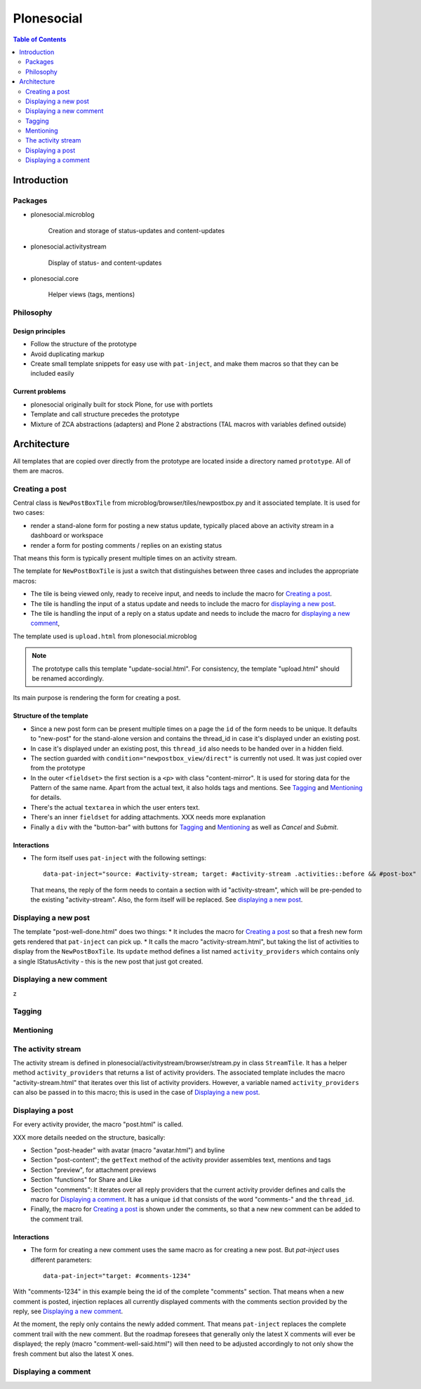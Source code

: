 ============
 Plonesocial
============

.. contents:: Table of Contents
    :depth: 2
    :local:

------------
Introduction
------------

Packages
========

* plonesocial.microblog

    Creation and storage of status-updates and content-updates

* plonesocial.activitystream

    Display of status- and content-updates

* plonesocial.core

    Helper views (tags, mentions)


Philosophy
==========

Design principles
-----------------

* Follow the structure of the prototype
* Avoid duplicating markup
* Create small template snippets for easy use with ``pat-inject``, and make them macros so that they can be included easily

Current problems
----------------

* plonesocial originally built for stock Plone, for use with portlets
* Template and call structure precedes the prototype
* Mixture of ZCA abstractions (adapters) and Plone 2 abstractions (TAL macros with variables defined outside)

------------
Architecture
------------


All templates that are copied over directly from the prototype are located inside a directory named ``prototype``. All of them are macros.

Creating a post
===============

Central class is ``NewPostBoxTile`` from microblog/browser/tiles/newpostbox.py and it associated template. It is used for two cases:

* render a stand-alone form for posting a new status update, typically placed above an activity stream in a dashboard or workspace
* render a form for posting comments / replies on an existing status

That means this form is typically present multiple times on an activity stream.

The template for ``NewPostBoxTile`` is just a switch that distinguishes between three cases and includes the appropriate macros:

* The tile is being viewed only, ready to receive input, and needs to include the macro for `Creating a post`_.
* The tile is handling the input of a status update and needs to include the macro for `displaying a new post`_.
* The tile is handling the input of a reply on a status update and needs to include the macro for `displaying a new comment`_,

The template used is ``upload.html`` from plonesocial.microblog

.. note::

  The prototype calls this template "update-social.html". For consistency, the template "upload.html" should be renamed accordingly.

Its main purpose is rendering the form for creating a post.

Structure of the template
-------------------------

* Since a new post form can be present multiple times on a page the ``id`` of the form needs to be unique. It defaults to "new-post" for the stand-alone version and contains the thread_id in case it's displayed under an existing post.
* In case it's displayed under an existing post, this ``thread_id`` also needs to be handed over in a hidden field.
* The section guarded with ``condition="newpostbox_view/direct"`` is currently not used. It was just copied over from the prototype
* In the outer ``<fieldset>`` the first section is a ``<p>`` with class "content-mirror". It is used for storing data for the Pattern of the same name. Apart from the actual text, it also holds tags and mentions. See `Tagging`_ and `Mentioning`_ for details.
* There's the actual ``textarea`` in which the user enters text.
* There's an inner ``fieldset`` for adding attachments. XXX needs more explanation
* Finally a ``div`` with the "button-bar" with buttons for `Tagging`_ and `Mentioning`_ as well as *Cancel* and *Submit*.

Interactions
------------

* The form itself uses ``pat-inject`` with the following settings::

    data-pat-inject="source: #activity-stream; target: #activity-stream .activities::before && #post-box"

  That means, the reply of the form needs to contain a section with id "activity-stream", which will be pre-pended to the existing "activity-stream". Also, the form itself will be replaced. See `displaying a new post`_.



Displaying a new post
=====================

The template "post-well-done.html" does two things:
* It includes the macro for `Creating a post`_ so that a fresh new form gets rendered that ``pat-inject`` can pick up.
* It calls the macro "activity-stream.html", but taking the list of activities to display from the ``NewPostBoxTile``. Its ``update`` method defines a list named ``activity_providers`` which contains only a single IStatusActivity - this is the new post that just got created.


Displaying a new comment
========================


z

Tagging
=======

Mentioning
==========

The activity stream
===================

The activity stream is defined in plonesocial/activitystream/browser/stream.py in class ``StreamTile``. It has a helper method ``activity_providers`` that returns a list of activity providers. The associated template includes the macro "activity-stream.html" that  iterates over this list of activity providers. However, a variable named ``activity_providers`` can also be passed in to this macro; this is used in the case of `Displaying a new post`_.

Displaying a post
=================

For every activity provider, the macro "post.html" is called.

XXX more details needed on the structure, basically:

* Section "post-header" with avatar (macro "avatar.html") and byline
* Section "post-content"; the ``getText`` method of the activity provider assembles text, mentions and tags
* Section "preview", for attachment previews
* Section "functions" for Share and Like
* Section "comments": It iterates over all reply providers that the current activity provider defines and calls the macro for `Displaying a comment`_. It has a unique ``id`` that consists of the word "comments-" and the ``thread_id``.
* Finally, the macro for `Creating a post`_ is shown under the comments, so that a new new comment can be added to the comment trail.

Interactions
------------

* The form for creating a new comment uses the same macro as for creating a new post. But `pat-inject` uses different parameters::

    data-pat-inject="target: #comments-1234"

With "comments-1234" in this example being the id of the complete "comments" section. That means when a new comment is posted, injection replaces all currently displayed comments with the comments section provided by the reply, see `Displaying a new comment`_.

.. note..

At the moment, the reply only contains the newly added comment. That means ``pat-inject`` replaces the complete comment trail with the new comment. But the roadmap foresees that generally only the latest X comments will ever be displayed; the reply (macro "comment-well-said.html") will then need to be adjusted accordingly to not only show the fresh comment but also the latest X ones.


Displaying a comment
====================




